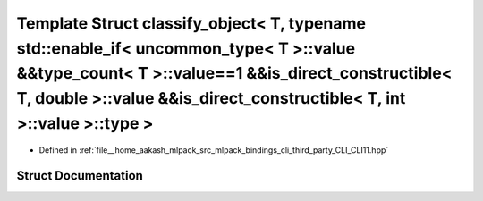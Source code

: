 .. _exhale_struct_structCLI_1_1detail_1_1classify__object_3_01T_00_01typename_01std_1_1enable__if_3_01uncommon__ty0b7f2b4639081b4bb43e518dea97106d:

Template Struct classify_object< T, typename std::enable_if< uncommon_type< T >::value &&type_count< T >::value==1 &&is_direct_constructible< T, double >::value &&is_direct_constructible< T, int >::value >::type >
=====================================================================================================================================================================================================================

- Defined in :ref:`file__home_aakash_mlpack_src_mlpack_bindings_cli_third_party_CLI_CLI11.hpp`


Struct Documentation
--------------------


.. doxygenstruct:: CLI::detail::classify_object< T, typename std::enable_if< uncommon_type< T >::value &&type_count< T >::value==1 &&is_direct_constructible< T, double >::value &&is_direct_constructible< T, int >::value >::type >
   :members:
   :protected-members:
   :undoc-members: